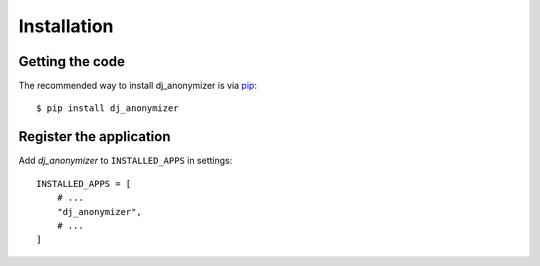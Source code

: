 Installation
=========================================

Getting the code
----------------

The recommended way to install dj_anonymizer is via pip_::

    $ pip install dj_anonymizer

.. _pip: https://pip.pypa.io/


Register the application
------------------------

Add `dj_anonymizer` to ``INSTALLED_APPS`` in settings::

    INSTALLED_APPS = [
        # ...
        "dj_anonymizer",
        # ...
    ]
